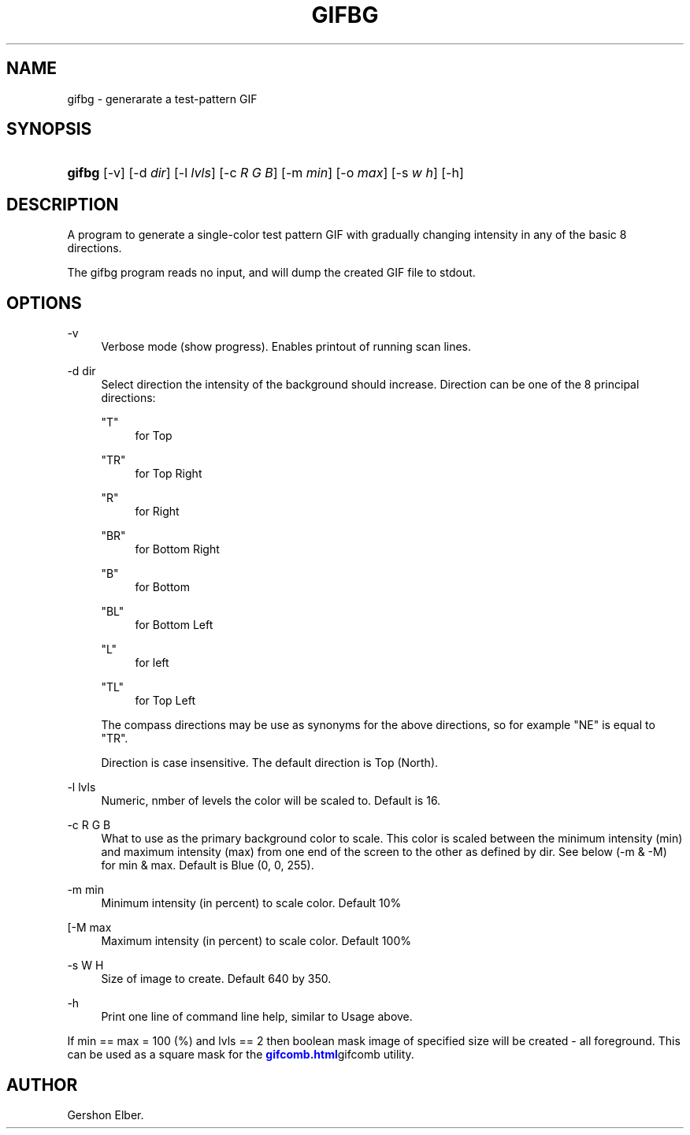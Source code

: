 '\" t
.\"     Title: gifbg
.\"    Author: [see the "Author" section]
.\" Generator: DocBook XSL Stylesheets v1.76.1 <http://docbook.sf.net/>
.\"      Date: 2 May 2012
.\"    Manual: GIFLIB Documentation
.\"    Source: GIFLIB
.\"  Language: English
.\"
.TH "GIFBG" "1" "2 May 2012" "GIFLIB" "GIFLIB Documentation"
.\" -----------------------------------------------------------------
.\" * Define some portability stuff
.\" -----------------------------------------------------------------
.\" ~~~~~~~~~~~~~~~~~~~~~~~~~~~~~~~~~~~~~~~~~~~~~~~~~~~~~~~~~~~~~~~~~
.\" http://bugs.debian.org/507673
.\" http://lists.gnu.org/archive/html/groff/2009-02/msg00013.html
.\" ~~~~~~~~~~~~~~~~~~~~~~~~~~~~~~~~~~~~~~~~~~~~~~~~~~~~~~~~~~~~~~~~~
.ie \n(.g .ds Aq \(aq
.el       .ds Aq '
.\" -----------------------------------------------------------------
.\" * set default formatting
.\" -----------------------------------------------------------------
.\" disable hyphenation
.nh
.\" disable justification (adjust text to left margin only)
.ad l
.\" -----------------------------------------------------------------
.\" * MAIN CONTENT STARTS HERE *
.\" -----------------------------------------------------------------
.SH "NAME"
gifbg \- generarate a test\-pattern GIF
.SH "SYNOPSIS"
.HP \w'\fBgifbg\fR\ 'u
\fBgifbg\fR [\-v] [\-d\ \fIdir\fR] [\-l\ \fIlvls\fR] [\-c\ \fIR\fR\ \fIG\fR\ \fIB\fR] [\-m\ \fImin\fR] [\-o\ \fImax\fR] [\-s\ \fIw\fR\ \fIh\fR] [\-h]
.SH "DESCRIPTION"
.PP
A program to generate a single\-color test pattern GIF with gradually changing intensity in any of the basic 8 directions\&.
.PP
The gifbg program reads no input, and will dump the created GIF file to stdout\&.
.SH "OPTIONS"
.PP
\-v
.RS 4
Verbose mode (show progress)\&. Enables printout of running scan lines\&.
.RE
.PP
\-d dir
.RS 4
Select direction the intensity of the background should increase\&. Direction can be one of the 8 principal directions:
.PP
"T"
.RS 4
for Top
.RE
.PP
"TR"
.RS 4
for Top Right
.RE
.PP
"R"
.RS 4
for Right
.RE
.PP
"BR"
.RS 4
for Bottom Right
.RE
.PP
"B"
.RS 4
for Bottom
.RE
.PP
"BL"
.RS 4
for Bottom Left
.RE
.PP
"L"
.RS 4
for left
.RE
.PP
"TL"
.RS 4
for Top Left
.RE
.sp
The compass directions may be use as synonyms for the above directions, so for example "NE" is equal to "TR"\&.
.sp
Direction is case insensitive\&. The default direction is Top (North)\&.
.RE
.PP
\-l lvls
.RS 4
Numeric, nmber of levels the color will be scaled to\&. Default is 16\&.
.RE
.PP
\-c R G B
.RS 4
What to use as the primary background color to scale\&. This color is scaled between the minimum intensity (min) and maximum intensity (max) from one end of the screen to the other as defined by dir\&. See below (\-m & \-M) for min & max\&. Default is Blue (0, 0, 255)\&.
.RE
.PP
\-m min
.RS 4
Minimum intensity (in percent) to scale color\&. Default 10%
.RE
.PP
[\-M max
.RS 4
Maximum intensity (in percent) to scale color\&. Default 100%
.RE
.PP
\-s W H
.RS 4
Size of image to create\&. Default 640 by 350\&.
.RE
.PP
\-h
.RS 4
Print one line of command line help, similar to Usage above\&.
.RE
.PP
If min == max = 100 (%) and lvls == 2 then boolean mask image of specified size will be created \- all foreground\&. This can be used as a square mask for the
\m[blue]\fB\%gifcomb.html\fR\m[]gifcomb utility\&.
.SH "AUTHOR"
.PP
Gershon Elber\&.
